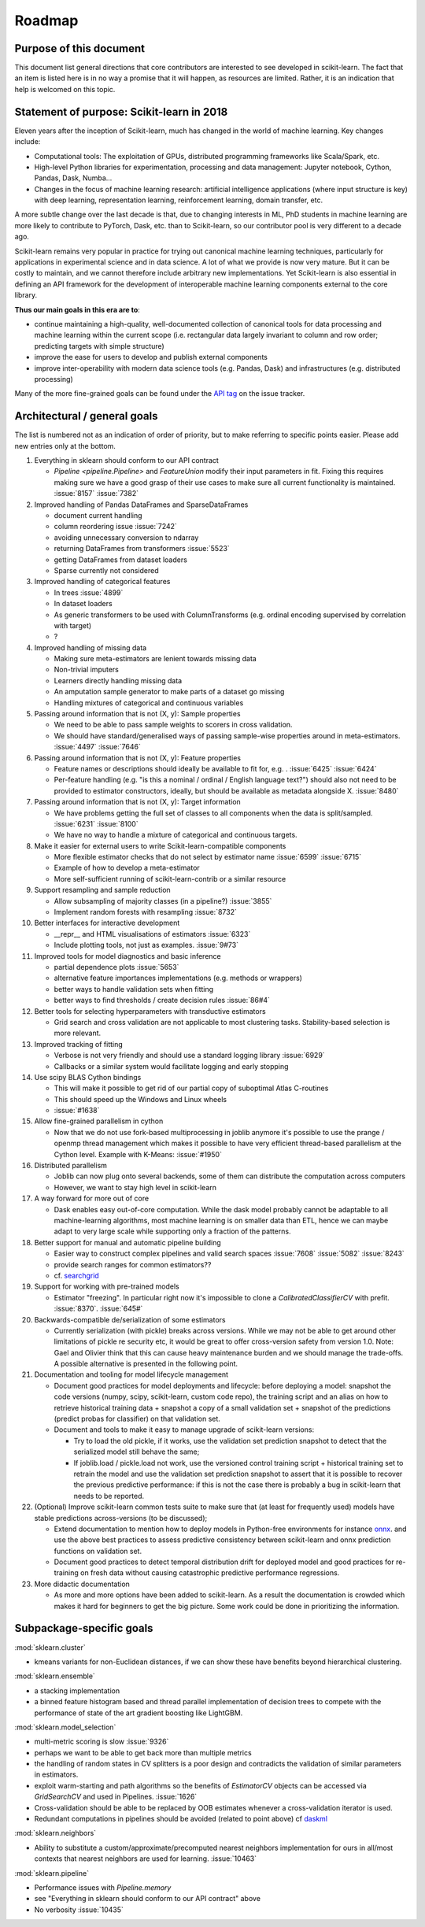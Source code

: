 ﻿.. _roadmap:

Roadmap
=======

Purpose of this document
------------------------
This document list general directions that core contributors are interested
to see developed in scikit-learn. The fact that an item is listed here is in
no way a promise that it will happen, as resources are limited. Rather, it
is an indication that help is welcomed on this topic.

Statement of purpose: Scikit-learn in 2018
------------------------------------------
Eleven years after the inception of Scikit-learn, much has changed in the
world of machine learning. Key changes include:

* Computational tools: The exploitation of GPUs, distributed programming
  frameworks like Scala/Spark, etc.
* High-level Python libraries for experimentation, processing and data
  management: Jupyter notebook, Cython, Pandas, Dask, Numba...
* Changes in the focus of machine learning research: artificial intelligence
  applications (where input structure is key) with deep learning,
  representation learning, reinforcement learning, domain transfer, etc.

A more subtle change over the last decade is that, due to changing interests
in ML, PhD students in machine learning are more likely to contribute to
PyTorch, Dask, etc. than to Scikit-learn, so our contributor pool is very
different to a decade ago.

Scikit-learn remains very popular in practice for trying out canonical
machine learning techniques, particularly for applications in experimental
science and in data science. A lot of what we provide is now very mature.
But it can be costly to maintain, and we cannot therefore include arbitrary
new implementations. Yet Scikit-learn is also essential in defining an API
framework for the development of interoperable machine learning components
external to the core library.

**Thus our main goals in this era are to**:

* continue maintaining a high-quality, well-documented collection of canonical
  tools for data processing and machine learning within the current scope
  (i.e. rectangular data largely invariant to column and row order;
  predicting targets with simple structure)
* improve the ease for users to develop and publish external components
* improve inter-operability with modern data science tools (e.g. Pandas, Dask)
  and infrastructures (e.g. distributed processing)

Many of the more fine-grained goals can be found under the `API tag
<https://github.com/scikit-learn/scikit-learn/issues?q=is%3Aissue+is%3Aopen+sort%3Aupdated-desc+label%3AAPI>`_
on the issue tracker.

Architectural / general goals
-----------------------------
The list is numbered not as an indication of order of priority, but to make
referring to specific points easier. Please add new entries only at the bottom.

#. Everything in sklearn should conform to our API contract

   * `Pipeline <pipeline.Pipeline>` and `FeatureUnion` modify their input
     parameters in fit. Fixing this requires making sure we have a good
     grasp of their use cases to make sure all current functionality is
     maintained. :issue:`8157` :issue:`7382`

#. Improved handling of Pandas DataFrames and SparseDataFrames

   * document current handling
   * column reordering issue :issue:`7242`
   * avoiding unnecessary conversion to ndarray
   * returning DataFrames from transformers :issue:`5523`
   * getting DataFrames from dataset loaders
   * Sparse currently not considered

#. Improved handling of categorical features

   * In trees :issue:`4899`
   * In dataset loaders
   * As generic transformers to be used with ColumnTransforms (e.g. ordinal
     encoding supervised by correlation with target)
   * ?

#. Improved handling of missing data

   * Making sure meta-estimators are lenient towards missing data
   * Non-trivial imputers
   * Learners directly handling missing data
   * An amputation sample generator to make parts of a dataset go missing
   * Handling mixtures of categorical and continuous variables

#. Passing around information that is not (X, y): Sample properties

   * We need to be able to pass sample weights to scorers in cross validation.
   * We should have standard/generalised ways of passing sample-wise properties
     around in meta-estimators. :issue:`4497` :issue:`7646`

#. Passing around information that is not (X, y): Feature properties

   * Feature names or descriptions should ideally be available to fit for, e.g.
     . :issue:`6425` :issue:`6424`
   * Per-feature handling (e.g. "is this a nominal / ordinal / English language
     text?") should also not need to be provided to estimator constructors,
     ideally, but should be available as metadata alongside X. :issue:`8480`

#. Passing around information that is not (X, y): Target information

   * We have problems getting the full set of classes to all components when
     the data is split/sampled. :issue:`6231` :issue:`8100`
   * We have no way to handle a mixture of categorical and continuous targets.

#. Make it easier for external users to write Scikit-learn-compatible
   components

   * More flexible estimator checks that do not select by estimator name
     :issue:`6599` :issue:`6715`
   * Example of how to develop a meta-estimator
   * More self-sufficient running of scikit-learn-contrib or a similar resource

#. Support resampling and sample reduction

   * Allow subsampling of majority classes (in a pipeline?) :issue:`3855`
   * Implement random forests with resampling :issue:`8732`

#. Better interfaces for interactive development

   * __repr__ and HTML visualisations of estimators :issue:`6323`
   * Include plotting tools, not just as examples. :issue:`9#73`

#. Improved tools for model diagnostics and basic inference

   * partial dependence plots :issue:`5653`
   * alternative feature importances implementations (e.g. methods or wrappers)
   * better ways to handle validation sets when fitting
   * better ways to find thresholds / create decision rules :issue:`86#4`

#. Better tools for selecting hyperparameters with transductive estimators

   * Grid search and cross validation are not applicable to most clustering
     tasks. Stability-based selection is more relevant.

#. Improved tracking of fitting

   * Verbose is not very friendly and should use a standard logging library
     :issue:`6929`
   * Callbacks or a similar system would facilitate logging and early stopping

#. Use scipy BLAS Cython bindings

   * This will make it possible to get rid of our partial copy of suboptimal
     Atlas C-routines
   * This should speed up the Windows and Linux wheels
   * :issue:`#1638`

#. Allow fine-grained parallelism in cython

   * Now that we do not use fork-based multiprocessing in joblib anymore it's
     possible to use the prange / openmp thread management which makes it
     possible to have very efficient thread-based parallelism at the Cython
     level. Example with K-Means: :issue:`#1950`

#. Distributed parallelism

   * Joblib can now plug onto several backends, some of them can distribute the
     computation across computers
   * However, we want to stay high level in scikit-learn

#. A way forward for more out of core

   * Dask enables easy out-of-core computation. While the dask model probably
     cannot be adaptable to all machine-learning algorithms, most machine
     learning is on smaller data than ETL, hence we can maybe adapt to very
     large scale while supporting only a fraction of the patterns.

#. Better support for manual and automatic pipeline building

   * Easier way to construct complex pipelines and valid search spaces
     :issue:`7608` :issue:`5082` :issue:`8243`
   * provide search ranges for common estimators??
   * cf. `searchgrid <https://searchgrid.readthedocs.io/en/latest/>`_

#. Support for working with pre-trained models

   * Estimator "freezing". In particular right now it's impossible to clone a
     `CalibratedClassifierCV` with prefit. :issue:`8370`. :issue:`645#`

#. Backwards-compatible de/serialization of some estimators

   * Currently serialization (with pickle) breaks across versions. While we may
     not be able to get around other limitations of pickle re security etc, it
     would be great to offer cross-version safety from version 1.0. Note: Gael
     and Olivier think that this can cause heavy maintenance burden and we
     should manage the trade-offs. A possible alternative is presented in the
     following point.

#. Documentation and tooling for model lifecycle management

   * Document good practices for model deployments and lifecycle: before
     deploying a model: snapshot the code versions (numpy, scipy, scikit-learn,
     custom code repo), the training script and an alias on how to retrieve
     historical training data + snapshot a copy of a small validation set +
     snapshot of the predictions (predict probas for classifier) on that
     validation set.
   * Document and tools to make it easy to manage upgrade of scikit-learn
     versions:

     * Try to load the old pickle, if it works, use the validation set
       prediction snapshot to detect that the serialized model still behave
       the same;
     * If joblib.load / pickle.load not work, use the versioned control
       training script + historical training set to retrain the model and use
       the validation set prediction snapshot to assert that it is possible to
       recover the previous predictive performance: if this is not the case
       there is probably a bug in scikit-learn that needs to be reported.

#. (Optional) Improve scikit-learn common tests suite to make sure that (at
   least for frequently used) models have stable predictions across-versions
   (to be discussed);

   * Extend documentation to mention how to deploy models in Python-free
     environments for instance  `onnx <https://github.com/onnx/onnxmltools>`_.
     and use the above best practices to assess predictive consistency between
     scikit-learn and onnx prediction functions on validation set.
   * Document good practices to detect temporal distribution drift for deployed
     model and good practices for re-training on fresh data without causing
     catastrophic predictive performance regressions.

#. More didactic documentation

   * As more and more options have been added to scikit-learn. As a result the
     documentation is crowded which makes it hard for beginners to get the big
     picture. Some work could be done in prioritizing the information.

Subpackage-specific goals
-------------------------

:mod:`sklearn.cluster`

* kmeans variants for non-Euclidean distances, if we can show these have
  benefits beyond hierarchical clustering.

:mod:`sklearn.ensemble`

* a stacking implementation
* a binned feature histogram based and thread parallel implementation of
  decision trees to compete with the performance of state of the art gradient
  boosting like LightGBM.

:mod:`sklearn.model_selection`

* multi-metric scoring is slow :issue:`9326`
* perhaps we want to be able to get back more than multiple metrics
* the handling of random states in CV splitters is a poor design and
  contradicts the validation of similar parameters in estimators.
* exploit warm-starting and path algorithms so the benefits of `EstimatorCV`
  objects can be accessed via `GridSearchCV` and used in Pipelines.
  :issue:`1626`
* Cross-validation should be able to be replaced by OOB estimates whenever a
  cross-validation iterator is used.
* Redundant computations in pipelines should be avoided (related to point
  above) cf `daskml
  <https://dask-ml.readthedocs.io/en/latest/hyper-parameter-search.html#avoid-repeated-work>`_

:mod:`sklearn.neighbors`

* Ability to substitute a custom/approximate/precomputed nearest neighbors
  implementation for ours in all/most contexts that nearest neighbors are used
  for learning. :issue:`10463`

:mod:`sklearn.pipeline`

* Performance issues with `Pipeline.memory`
* see "Everything in sklearn should conform to our API contract" above
* No verbosity :issue:`10435`

